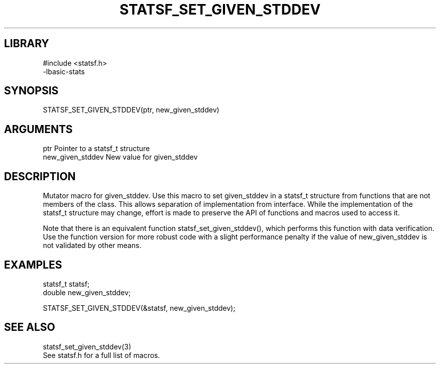 \" Generated by /usr/local/bin/auto-gen-get-set
.TH STATSF_SET_GIVEN_STDDEV 3

.SH LIBRARY
.nf
.na
#include <statsf.h>
-lbasic-stats
.ad
.fi

\" Convention:
\" Underline anything that is typed verbatim - commands, etc.
.SH SYNOPSIS
.PP
.nf 
.na
STATSF_SET_GIVEN_STDDEV(ptr, new_given_stddev)
.ad
.fi

.SH ARGUMENTS
.nf
.na
ptr             Pointer to a statsf_t structure
new_given_stddev New value for given_stddev
.ad
.fi

.SH DESCRIPTION

Mutator macro for given_stddev.  Use this macro to set given_stddev in
a statsf_t structure from functions that are not members of the class.
This allows separation of implementation from interface.  While the
implementation of the statsf_t structure may change, effort is made to
preserve the API of functions and macros used to access it.

Note that there is an equivalent function statsf_set_given_stddev(), which performs
this function with data verification.  Use the function version for more
robust code with a slight performance penalty if the value of
new_given_stddev is not validated by other means.

.SH EXAMPLES

.nf
.na
statsf_t        statsf;
double          new_given_stddev;

STATSF_SET_GIVEN_STDDEV(&statsf, new_given_stddev);
.ad
.fi

.SH SEE ALSO

.nf
.na
statsf_set_given_stddev(3)
See statsf.h for a full list of macros.
.ad
.fi
